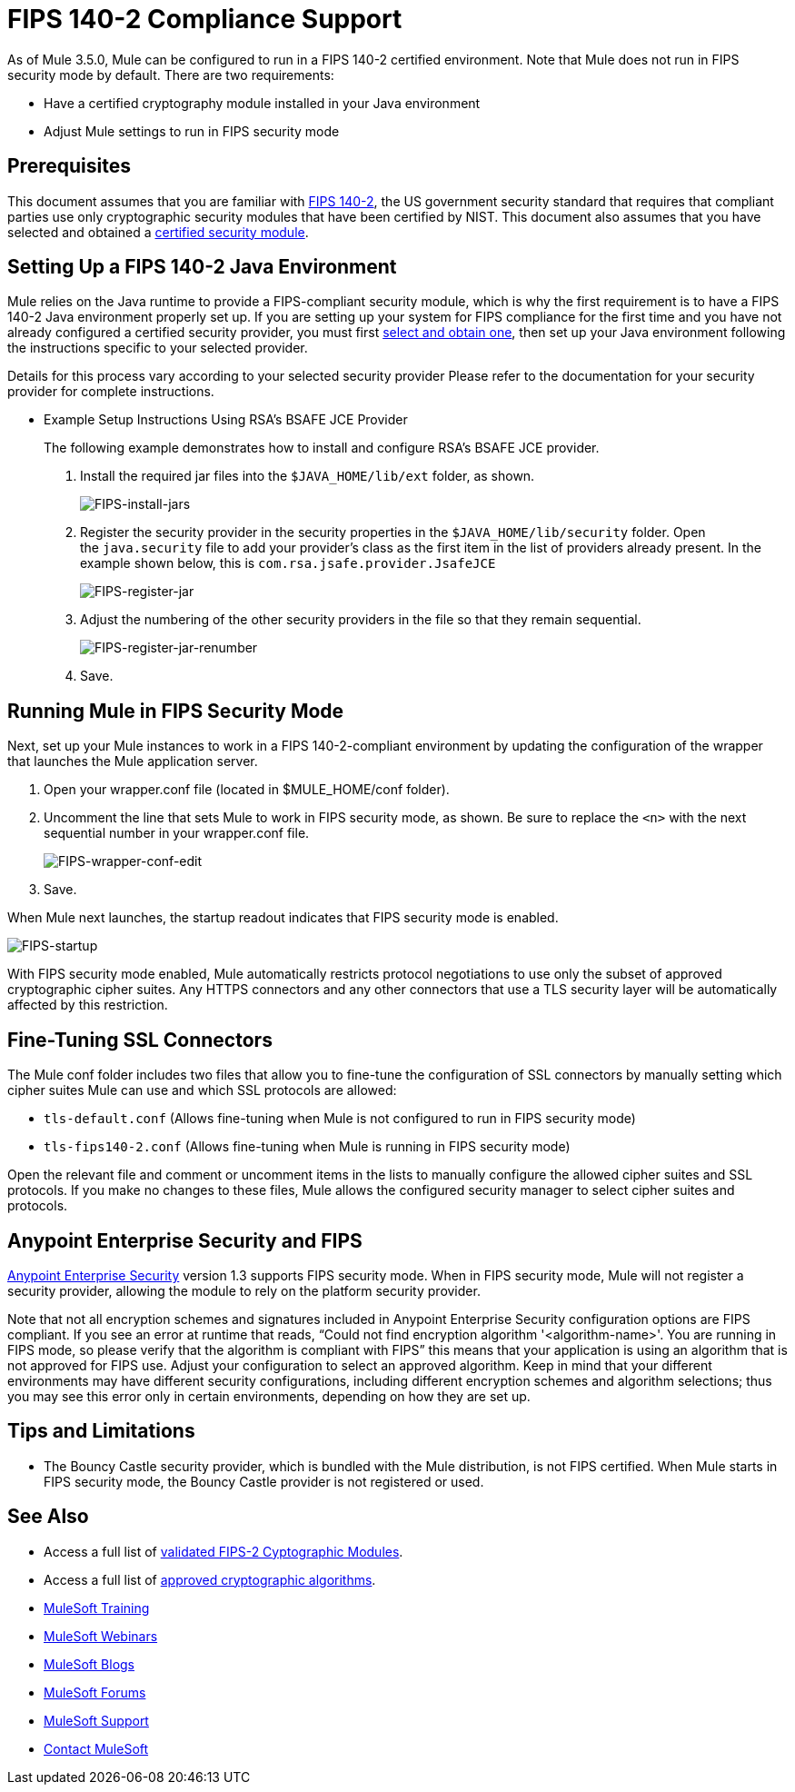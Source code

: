 = FIPS 140-2 Compliance Support
:keywords: fips, certifications, security

As of Mule 3.5.0, Mule can be configured to run in a FIPS 140-2 certified environment. Note that Mule does not run in FIPS security mode by default. There are two requirements:

* Have a certified cryptography module installed in your Java environment
* Adjust Mule settings to run in FIPS security mode

== Prerequisites

This document assumes that you are familiar with link:http://csrc.nist.gov/publications/fips/fips140-2/fips1402.pdf[FIPS 140-2], the US government security standard that requires that compliant parties use only cryptographic security modules that have been certified by NIST. This document also assumes that you have selected and obtained a link:http://csrc.nist.gov/groups/STM/cmvp/documents/140-1/140val-all.htm[certified security module].

== Setting Up a FIPS 140-2 Java Environment

Mule relies on the Java runtime to provide a FIPS-compliant security module, which is why the first requirement is to have a FIPS 140-2 Java environment properly set up. If you are setting up your system for FIPS compliance for the first time and you have not already configured a certified security provider, you must first link:http://csrc.nist.gov/groups/STM/cmvp/documents/140-1/140val-all.htm[select and obtain one], then set up your Java environment following the instructions specific to your selected provider.

Details for this process vary according to your selected security provider Please refer to the documentation for your security provider for complete instructions. 

** Example Setup Instructions Using RSA's BSAFE JCE Provider
+
The following example demonstrates how to install and configure RSA’s BSAFE JCE provider.
+
. Install the required jar files into the `$JAVA_HOME/lib/ext` folder, as shown.
+
image:FIPS-install-jars.png[FIPS-install-jars]
+
. Register the security provider in the security properties in the `$JAVA_HOME/lib/security` folder. Open the `java.security` file to add your provider's class as the first item in the list of providers already present. In the example shown below, this is `com.rsa.jsafe.provider.JsafeJCE`
+
image:FIPS-register-jar.png[FIPS-register-jar]
+
. Adjust the numbering of the other security providers in the file so that they remain sequential.
+
image:FIPS-register-jar-renumber.png[FIPS-register-jar-renumber]
. Save.

== Running Mule in FIPS Security Mode

Next, set up your Mule instances to work in a FIPS 140-2-compliant environment by updating the configuration of the wrapper that launches the Mule application server.

. Open your wrapper.conf file (located in $MULE_HOME/conf folder).
. Uncomment the line that sets Mule to work in FIPS security mode, as shown. Be sure to replace the `<n>` with the next sequential number in your wrapper.conf file.
+
image:FIPS-wrapper-conf-edit.png[FIPS-wrapper-conf-edit]
+
. Save.

When Mule next launches, the startup readout indicates that FIPS security mode is enabled.

image:FIPS-startup.png[FIPS-startup]

With FIPS security mode enabled, Mule automatically restricts protocol negotiations to use only the subset of approved cryptographic cipher suites. Any HTTPS connectors and any other connectors that use a TLS security layer will be automatically affected by this restriction.

== Fine-Tuning SSL Connectors

The Mule conf folder includes two files that allow you to fine-tune the configuration of SSL connectors by manually setting which cipher suites Mule can use and which SSL protocols are allowed:

* `tls-default.conf` (Allows fine-tuning when Mule is not configured to run in FIPS security mode)
* `tls-fips140-2.conf` (Allows fine-tuning when Mule is running in FIPS security mode)

Open the relevant file and comment or uncomment items in the lists to manually configure the allowed cipher suites and SSL protocols. If you make no changes to these files, Mule allows the configured security manager to select cipher suites and protocols.

== Anypoint Enterprise Security and FIPS

link:/mule-user-guide/v/3.8-m1/anypoint-enterprise-security[Anypoint Enterprise Security] version 1.3 supports FIPS security mode. When in FIPS security mode, Mule will not register a security provider, allowing the module to rely on the platform security provider.

Note that not all encryption schemes and signatures included in Anypoint Enterprise Security configuration options are FIPS compliant. If you see an error at runtime that reads, "`Could not find encryption algorithm '<algorithm-name>'. You are running in FIPS mode, so please verify that the algorithm is compliant with FIPS`" this means that your application is using an algorithm that is not approved for FIPS use. Adjust your configuration to select an approved algorithm. Keep in mind that your different environments may have different security configurations, including different encryption schemes and algorithm selections; thus you may see this error only in certain environments, depending on how they are set up.

== Tips and Limitations

* The Bouncy Castle security provider, which is bundled with the Mule distribution, is not FIPS certified. When Mule starts in FIPS security mode, the Bouncy Castle provider is not registered or used. 


== See Also

* Access a full list of link:http://csrc.nist.gov/groups/STM/cmvp/documents/140-1/140val-all.htm[validated FIPS-2 Cyptographic Modules].
* Access a full list of link:http://csrc.nist.gov/publications/fips/fips140-2/fips1402annexa.pdf[approved cryptographic algorithms].
* link:http://training.mulesoft.com[MuleSoft Training]
* link:https://www.mulesoft.com/webinars[MuleSoft Webinars]
* link:http://blogs.mulesoft.com[MuleSoft Blogs]
* link:http://forums.mulesoft.com[MuleSoft Forums]
* link:https://www.mulesoft.com/support-and-services/mule-esb-support-license-subscription[MuleSoft Support]
* mailto:support@mulesoft.com[Contact MuleSoft]
